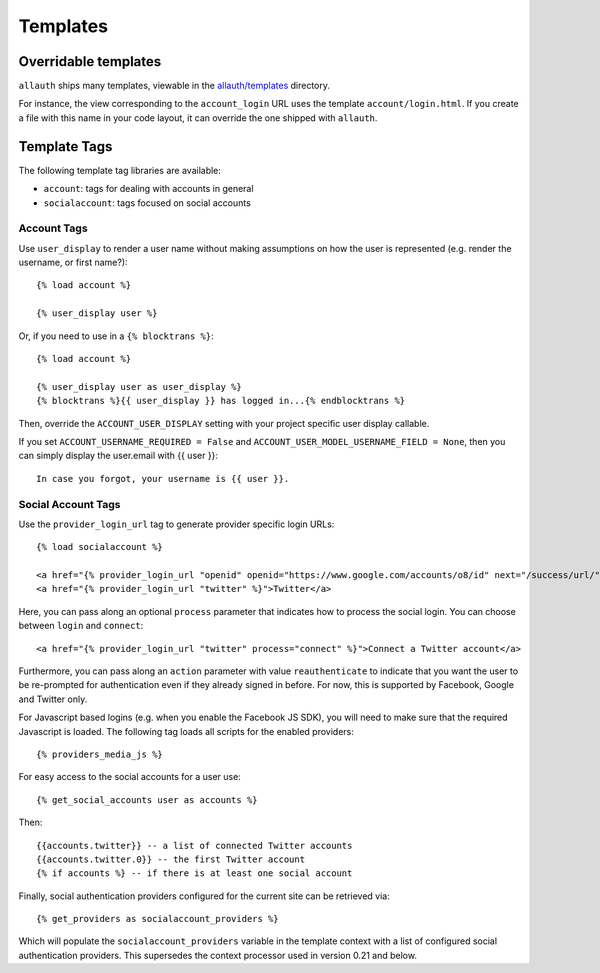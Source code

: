 Templates
=========

Overridable templates
---------------------

``allauth`` ships many templates, viewable in the
`allauth/templates <https://github.com/pennersr/django-allauth/tree/main/allauth/templates>`__
directory.

For instance, the view corresponding to the ``account_login`` URL uses the
template ``account/login.html``. If you create a file with this name in your
code layout, it can override the one shipped with ``allauth``.

Template Tags
-------------

The following template tag libraries are available:

- ``account``: tags for dealing with accounts in general

- ``socialaccount``: tags focused on social accounts


Account Tags
************

Use ``user_display`` to render a user name without making assumptions on
how the user is represented (e.g. render the username, or first
name?)::

    {% load account %}

    {% user_display user %}

Or, if you need to use in a ``{% blocktrans %}``::

    {% load account %}

    {% user_display user as user_display %}
    {% blocktrans %}{{ user_display }} has logged in...{% endblocktrans %}

Then, override the ``ACCOUNT_USER_DISPLAY`` setting with your project
specific user display callable.

If you set ``ACCOUNT_USERNAME_REQUIRED = False`` and ``ACCOUNT_USER_MODEL_USERNAME_FIELD = None``,
then you can simply display the user.email with {{ user }}::
    
    In case you forgot, your username is {{ user }}.

Social Account Tags
*******************

Use the ``provider_login_url`` tag to generate provider specific login URLs::

    {% load socialaccount %}

    <a href="{% provider_login_url "openid" openid="https://www.google.com/accounts/o8/id" next="/success/url/" %}">Google</a>
    <a href="{% provider_login_url "twitter" %}">Twitter</a>

Here, you can pass along an optional ``process`` parameter that
indicates how to process the social login. You can choose between
``login`` and ``connect``::

    <a href="{% provider_login_url "twitter" process="connect" %}">Connect a Twitter account</a>

Furthermore, you can pass along an ``action`` parameter with value
``reauthenticate`` to indicate that you want the user to be re-prompted
for authentication even if they already signed in before. For now, this
is supported by Facebook, Google and Twitter only.

For Javascript based logins (e.g. when you enable the Facebook JS
SDK), you will need to make sure that the required Javascript is
loaded. The following tag loads all scripts for the enabled
providers::

    {% providers_media_js %}

For easy access to the social accounts for a user use::

    {% get_social_accounts user as accounts %}

Then::

    {{accounts.twitter}} -- a list of connected Twitter accounts
    {{accounts.twitter.0}} -- the first Twitter account
    {% if accounts %} -- if there is at least one social account


Finally, social authentication providers configured for the current site
can be retrieved via::

    {% get_providers as socialaccount_providers %}

Which will populate the ``socialaccount_providers`` variable in the
template context with a list of configured social authentication
providers. This supersedes the context processor used in version 0.21 and
below.
